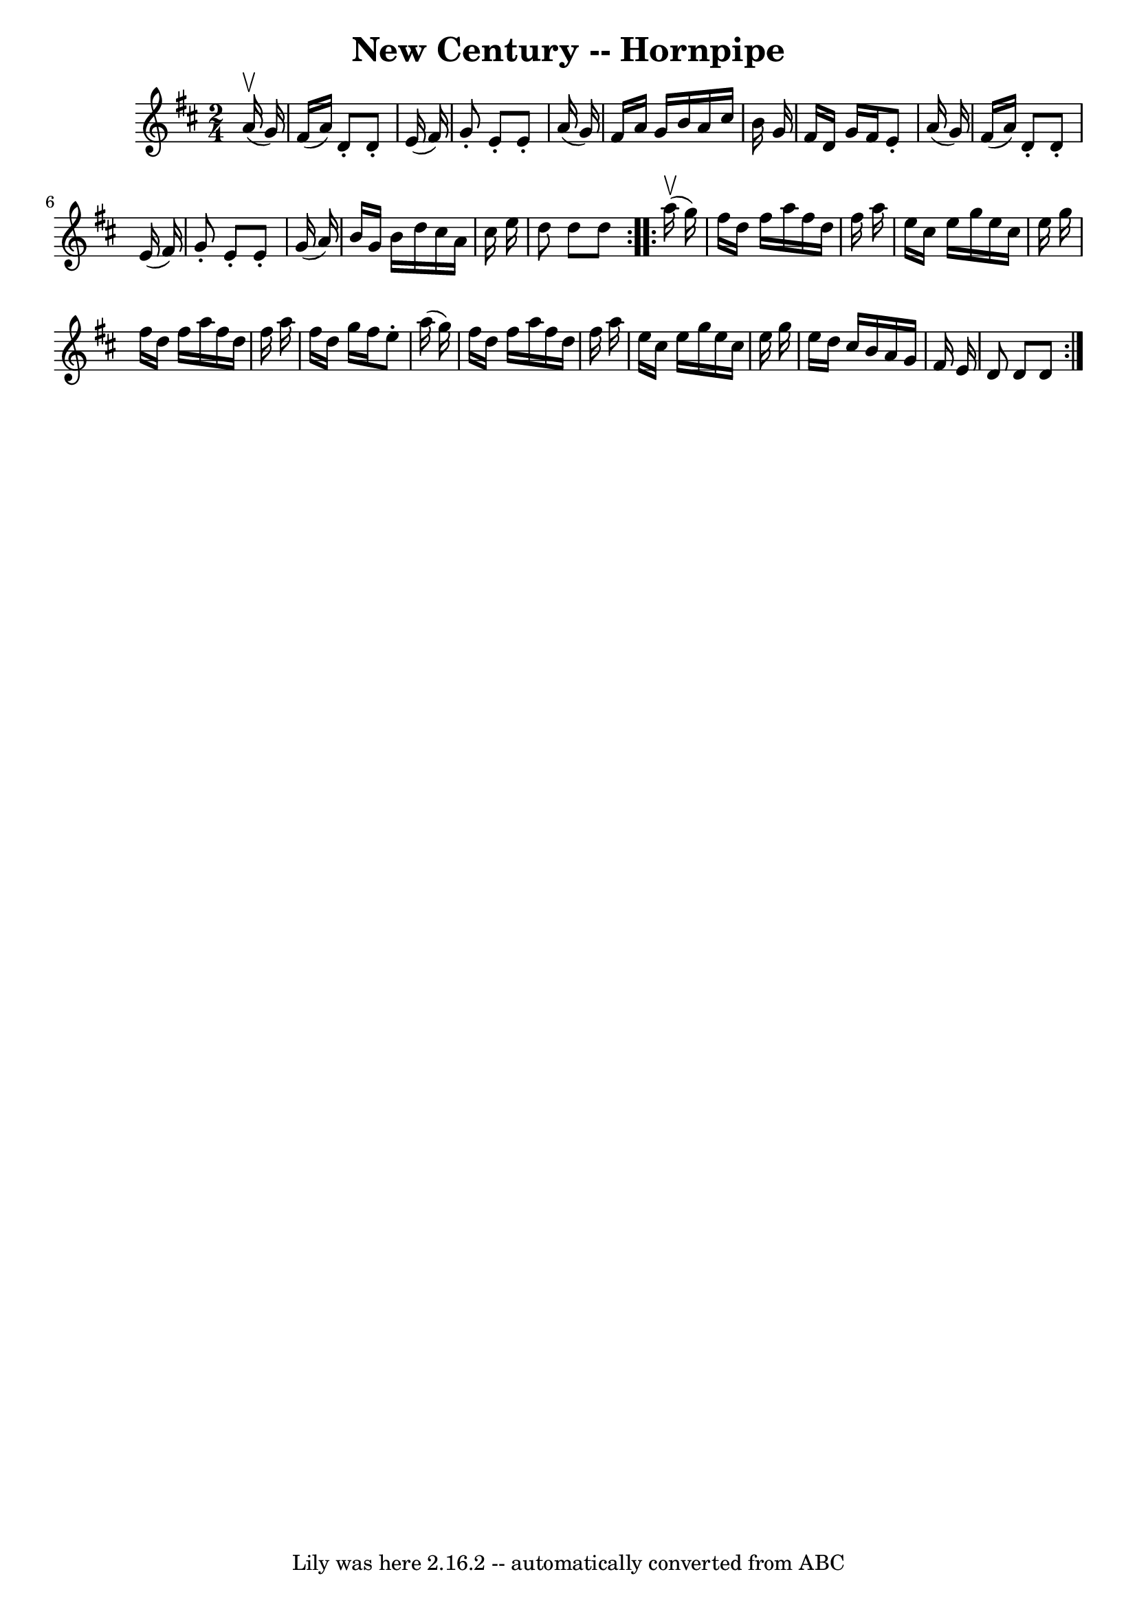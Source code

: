 \version "2.7.40"
\header {
	book = "Cole's 1000 Fiddle Tunes"
	crossRefNumber = "1"
	footnotes = ""
	tagline = "Lily was here 2.16.2 -- automatically converted from ABC"
	title = "New Century -- Hornpipe"
}
voicedefault =  {
\set Score.defaultBarType = "empty"

\repeat volta 2 {
\time 2/4 \key d \major     a'16 (^\upbow   g'16  -) \bar "|"   fis'16 (   a'16 
 -)   d'8 -.   d'8 -.   e'16 (   fis'16  -) \bar "|"   g'8 -.   e'8 -.   e'8 -. 
  a'16 (   g'16  -) \bar "|"   fis'16    a'16    g'16    b'16    a'16    
cis''16    b'16    g'16  \bar "|"   fis'16    d'16    g'16    fis'16    e'8 -.  
 a'16 (   g'16  -) \bar "|"     fis'16 (   a'16  -)   d'8 -.   d'8 -.   e'16 (  
 fis'16  -) \bar "|"   g'8 -.   e'8 -.   e'8 -.   g'16 (   a'16  -) \bar "|"   
b'16    g'16    b'16    d''16    cis''16    a'16    cis''16    e''16  \bar "|"  
 d''8    d''8    d''8  }     \repeat volta 2 {     a''16 (^\upbow   g''16  -) 
\bar "|"   fis''16    d''16    fis''16    a''16    fis''16    d''16    fis''16  
  a''16  \bar "|"   e''16    cis''16    e''16    g''16    e''16    cis''16    
e''16    g''16  \bar "|"   fis''16    d''16    fis''16    a''16    fis''16    
d''16    fis''16    a''16  \bar "|"   fis''16    d''16    g''16    fis''16    
e''8 -.   a''16 (   g''16  -) \bar "|"     fis''16    d''16    fis''16    a''16 
   fis''16    d''16    fis''16    a''16  \bar "|"   e''16    cis''16    e''16   
 g''16    e''16    cis''16    e''16    g''16  \bar "|"   e''16    d''16    
cis''16    b'16    a'16    g'16    fis'16    e'16  \bar "|"   d'8    d'8    d'8 
 }   
}

\score{
    <<

	\context Staff="default"
	{
	    \voicedefault 
	}

    >>
	\layout {
	}
	\midi {}
}
